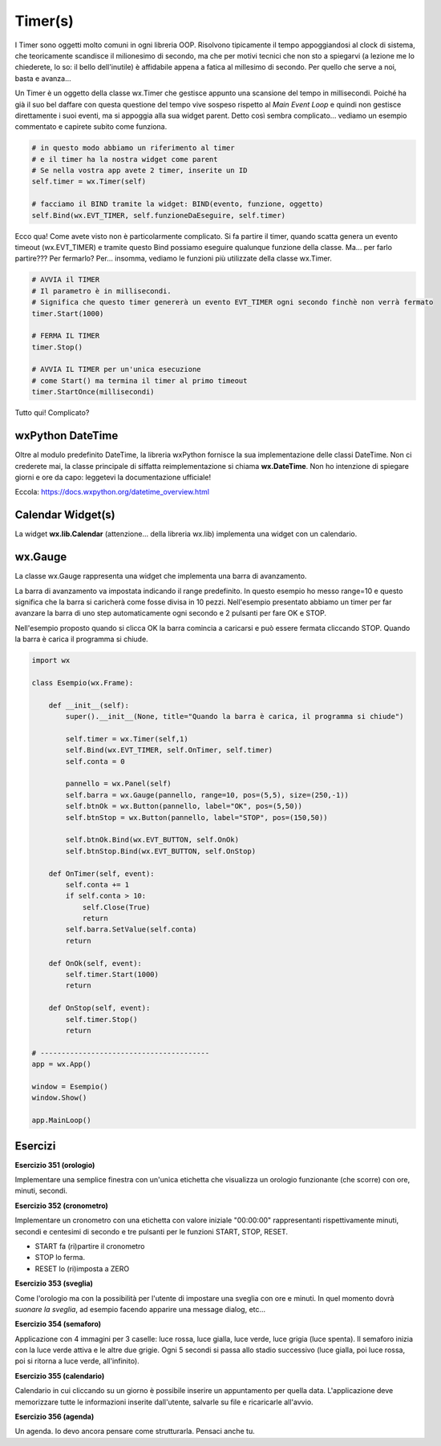 ========
Timer(s)
========

.. i numeri degli esercizi sono 35x

I Timer sono oggetti molto comuni in ogni libreria OOP. Risolvono tipicamente il tempo appoggiandosi al clock di sistema, che teoricamente scandisce il milionesimo
di secondo, ma che per motivi tecnici che non sto a spiegarvi (a lezione me lo chiederete, lo so: il bello dell'inutile) è affidabile appena a fatica al millesimo
di secondo. Per quello che serve a noi, basta e avanza...

Un Timer è un oggetto della classe wx.Timer che gestisce appunto una scansione del tempo in millisecondi. Poiché ha già il suo bel daffare con questa questione del
tempo vive sospeso rispetto al *Main Event Loop* e quindi non gestisce direttamente i suoi eventi, ma si appoggia alla sua widget parent. Detto così sembra complicato... vediamo un esempio commentato e capirete subito come funziona.


.. code:: python

  # in questo modo abbiamo un riferimento al timer
  # e il timer ha la nostra widget come parent
  # Se nella vostra app avete 2 timer, inserite un ID
  self.timer = wx.Timer(self)

  # facciamo il BIND tramite la widget: BIND(evento, funzione, oggetto)
  self.Bind(wx.EVT_TIMER, self.funzioneDaEseguire, self.timer)

Ecco qua! Come avete visto non è particolarmente complicato. Si fa partire il timer, quando scatta genera un evento timeout (wx.EVT_TIMER) e tramite questo
Bind possiamo eseguire qualunque funzione della classe. Ma... per farlo partire??? Per fermarlo? Per... insomma, vediamo le funzioni più utilizzate della classe
wx.Timer.


.. code:: python

  # AVVIA il TIMER
  # Il parametro è in millisecondi. 
  # Significa che questo timer genererà un evento EVT_TIMER ogni secondo finchè non verrà fermato
  timer.Start(1000)
  
  # FERMA IL TIMER
  timer.Stop()
  
  # AVVIA IL TIMER per un'unica esecuzione
  # come Start() ma termina il timer al primo timeout
  timer.StartOnce(millisecondi)


Tutto qui! Complicato?



wxPython DateTime
=================

Oltre al modulo predefinito DateTime, la libreria wxPython fornisce la sua implementazione delle classi DateTime. Non ci crederete mai, la classe principale di 
siffatta reimplementazione si chiama **wx.DateTime**. Non ho intenzione di spiegare giorni e ore da capo: leggetevi la documentazione ufficiale!

Eccola: https://docs.wxpython.org/datetime_overview.html


Calendar Widget(s)
==================

La widget **wx.lib.Calendar** (attenzione... della libreria wx.lib) implementa una widget con un calendario.



wx.Gauge
========

La classe wx.Gauge rappresenta una widget che implementa una barra di avanzamento.

.. image:: images/wxGauge.jpg

La barra di avanzamento va impostata indicando il range predefinito. In questo esempio ho messo range=10 e questo significa che la barra si caricherà come fosse
divisa in 10 pezzi. Nell'esempio presentato abbiamo un timer per far avanzare la barra di uno step automaticamente ogni secondo e 2 pulsanti per fare OK e STOP.

Nell'esempio proposto quando si clicca OK la barra comincia a caricarsi e può essere fermata cliccando STOP. Quando la barra è carica il programma si chiude.

.. code:: python

    import wx

    class Esempio(wx.Frame):
        
        def __init__(self):
            super().__init__(None, title="Quando la barra è carica, il programma si chiude")
            
            self.timer = wx.Timer(self,1)
            self.Bind(wx.EVT_TIMER, self.OnTimer, self.timer)        
            self.conta = 0
            
            pannello = wx.Panel(self)
            self.barra = wx.Gauge(pannello, range=10, pos=(5,5), size=(250,-1))
            self.btnOk = wx.Button(pannello, label="OK", pos=(5,50))
            self.btnStop = wx.Button(pannello, label="STOP", pos=(150,50))

            self.btnOk.Bind(wx.EVT_BUTTON, self.OnOk)
            self.btnStop.Bind(wx.EVT_BUTTON, self.OnStop)
                    
        def OnTimer(self, event):
            self.conta += 1
            if self.conta > 10:
                self.Close(True)
                return
            self.barra.SetValue(self.conta)
            return

        def OnOk(self, event):
            self.timer.Start(1000)
            return

        def OnStop(self, event):
            self.timer.Stop()
            return

    # ----------------------------------------
    app = wx.App()

    window = Esempio()
    window.Show()

    app.MainLoop()


Esercizi
========

.. i numeri degli esercizi vanno da 35x


**Esercizio 351 (orologio)**

Implementare una semplice finestra con un'unica etichetta che visualizza un orologio funzionante (che scorre) con ore, minuti, secondi.



**Esercizio 352 (cronometro)**

Implementare un cronometro con una etichetta con valore iniziale "00:00:00" rappresentanti rispettivamente minuti, secondi e centesimi di secondo 
e tre pulsanti per le funzioni START, STOP, RESET.

* START fa (ri)partire il cronometro

* STOP lo ferma.

* RESET lo (ri)imposta a ZERO



**Esercizio 353 (sveglia)**

Come l'orologio ma con la possibilità per l'utente di impostare una sveglia con ore e minuti. In quel momento dovrà *suonare la sveglia*, ad esempio
facendo apparire una message dialog, etc...



**Esercizio 354 (semaforo)**

Applicazione con 4 immagini per 3 caselle: luce rossa, luce gialla, luce verde, luce grigia (luce spenta). Il semaforo inizia con la luce verde attiva
e le altre due grigie. Ogni 5 secondi si passa allo stadio successivo (luce gialla, poi luce rossa, poi si ritorna a luce verde, all'infinito).



**Esercizio 355 (calendario)**

Calendario in cui cliccando su un giorno è possibile inserire un appuntamento per quella data. L'applicazione deve memorizzare tutte le informazioni 
inserite dall'utente, salvarle su file e ricaricarle all'avvio.



**Esercizio 356 (agenda)**

Un agenda. Io devo ancora pensare come strutturarla. Pensaci anche tu.

